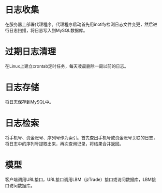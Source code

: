* 日志收集
在服务器上部署代理程序。代理程序启动首先用inotify检测日志文件变更，然后进行日志扫描，将日志写入到MySQL数据库。
* 过期日志清理
在Linux上建立crontab定时任务，每天凌晨删除一周以前的日志。
* 日志存储
将日志保存到MySQL中。
* 日志检索
将手机号、资金账号、序列号作为索引。首先查出手机号或资金账号关联的日志，将日志中的序列号提取出来，再次查询记录，将结果合并返回。

* 模型
客户端调用URL接口，URL接口调用LBM（jzTrade）接口或访问数据库，LBM接口访问数据库。
